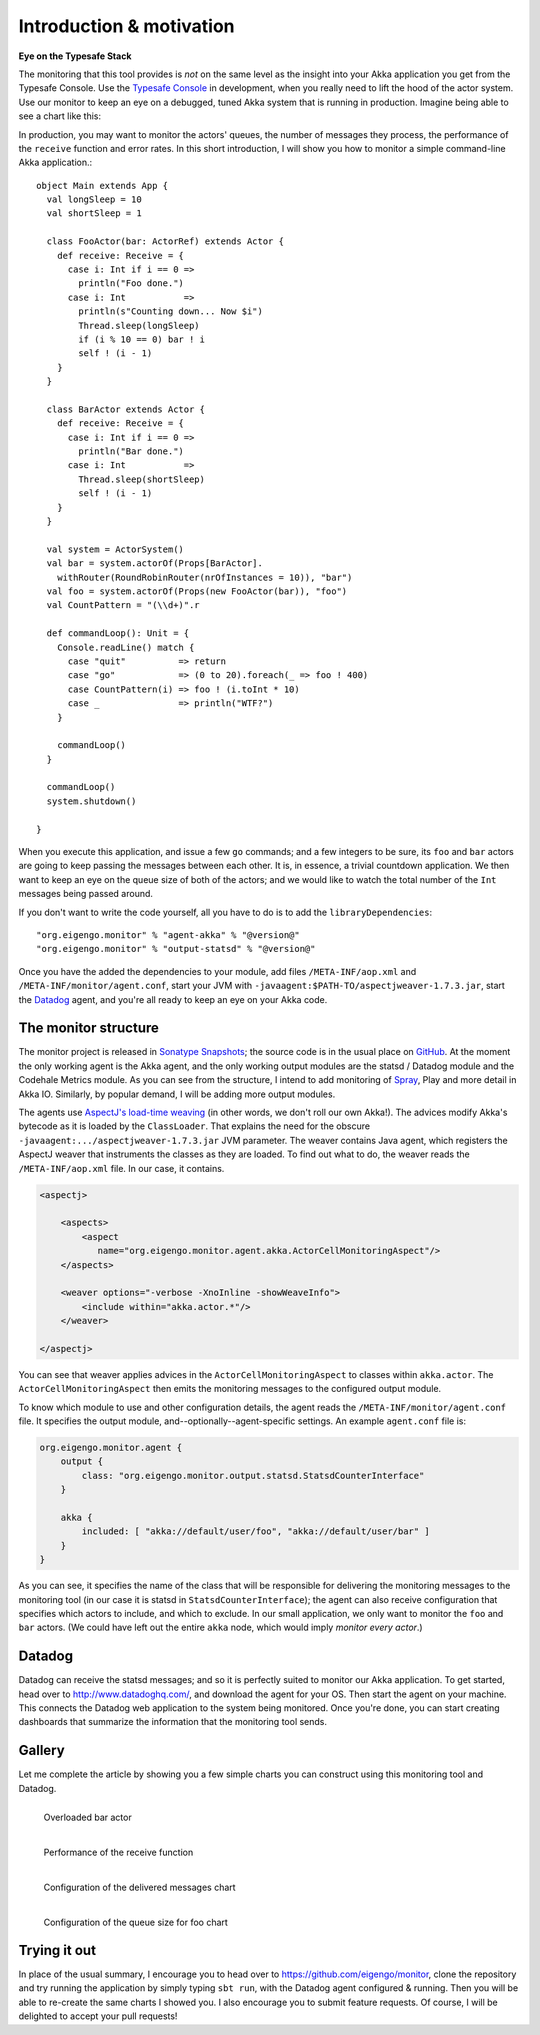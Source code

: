 .. _intro:

##########################
Introduction  & motivation
##########################

**Eye on the Typesafe Stack**

The monitoring that this tool provides is *not* on the same level as the insight into your Akka
application you get from the Typesafe Console. Use the
`Typesafe Console <http://typesafe.com/products/typesafe-subscription>`_ in development, when you really
need to lift the hood of the actor system. Use our monitor to keep an eye on a debugged, tuned Akka
system that is running in production. Imagine being able to see a chart like this:

.. image:: images/unhappy.png
   :align: center
   :width: 680

In production, you may want to monitor the actors' queues, the number of messages they process, the
performance of the ``receive`` function and error rates. In this short introduction, I will show you
how to monitor a simple command-line Akka application.::

    object Main extends App {
      val longSleep = 10
      val shortSleep = 1

      class FooActor(bar: ActorRef) extends Actor {
        def receive: Receive = {
          case i: Int if i == 0 =>
            println("Foo done.")
          case i: Int           =>
            println(s"Counting down... Now $i")
            Thread.sleep(longSleep)
            if (i % 10 == 0) bar ! i
            self ! (i - 1)
        }
      }

      class BarActor extends Actor {
        def receive: Receive = {
          case i: Int if i == 0 =>
            println("Bar done.")
          case i: Int           =>
            Thread.sleep(shortSleep)
            self ! (i - 1)
        }
      }

      val system = ActorSystem()
      val bar = system.actorOf(Props[BarActor].
      	withRouter(RoundRobinRouter(nrOfInstances = 10)), "bar")
      val foo = system.actorOf(Props(new FooActor(bar)), "foo")
      val CountPattern = "(\\d+)".r

      def commandLoop(): Unit = {
        Console.readLine() match {
          case "quit"          => return
          case "go"            => (0 to 20).foreach(_ => foo ! 400)
          case CountPattern(i) => foo ! (i.toInt * 10)
          case _               => println("WTF?")
        }

        commandLoop()
      }

      commandLoop()
      system.shutdown()

    }

When you execute this application, and issue a few ``go`` commands; and a few integers to be sure,
its ``foo`` and ``bar`` actors are going to keep passing the messages between each other. It is, in
essence, a trivial countdown application. We then want to keep an eye on the queue size of both of
the actors; and we would like to watch the total number of the ``Int`` messages being passed around.

If you don't want to write the code yourself, all you have to do is to add the ``libraryDependencies``::


    "org.eigengo.monitor" % "agent-akka" % "@version@"
    "org.eigengo.monitor" % "output-statsd" % "@version@"

Once you have the added the dependencies to your module, add files ``/META-INF/aop.xml``
and ``/META-INF/monitor/agent.conf``, start your JVM with
``-javaagent:$PATH-TO/aspectjweaver-1.7.3.jar``, start the
`Datadog <http://http://www.datadoghq.com/>`_ agent, and you're all ready to keep an eye on
your Akka code.

The monitor structure
=====================

The monitor project is released in
`Sonatype Snapshots <https://oss.sonatype.org/content/repositories/snapshots/org/eigengo/monitor>`_;
the source code is in the usual place on `GitHub <https://github.com/eigengo/monitor>`_. At the
moment the only working agent is the Akka agent, and the only working output modules are the
statsd / Datadog module and the Codehale Metrics module. As you can see from the structure, I intend to add monitoring of
`Spray <http://spray.io>`_, Play and more detail in Akka IO. Similarly, by popular demand,
I will be adding more output modules.

The agents use `AspectJ's load-time weaving <http://www.eclipse.org/aspectj/doc/next/devguide/ltw.html>`_
(in other words, we don't roll our own Akka!). The advices modify Akka's bytecode as it is loaded by
the ``ClassLoader``. That explains the need for the obscure ``-javaagent:.../aspectjweaver-1.7.3.jar``
JVM parameter. The weaver contains Java agent, which registers the AspectJ weaver that instruments
the classes as they are loaded. To find out what to do, the weaver reads the ``/META-INF/aop.xml``
file. In our case, it contains.

.. code:: xml

    <aspectj>

        <aspects>
            <aspect 
               name="org.eigengo.monitor.agent.akka.ActorCellMonitoringAspect"/>
        </aspects>

        <weaver options="-verbose -XnoInline -showWeaveInfo">
            <include within="akka.actor.*"/>
        </weaver>

    </aspectj>

You can see that weaver applies advices in the ``ActorCellMonitoringAspect`` to classes within
``akka.actor``. The ``ActorCellMonitoringAspect`` then emits the monitoring messages to the configured
output module.

To know which module to use and other configuration details, the agent reads the
``/META-INF/monitor/agent.conf`` file. It specifies the output module, and--optionally--agent-specific
settings. An example ``agent.conf`` file is:

.. code:: json

    org.eigengo.monitor.agent {
        output {
            class: "org.eigengo.monitor.output.statsd.StatsdCounterInterface"
        }

        akka {
            included: [ "akka://default/user/foo", "akka://default/user/bar" ]
        }
    }

As you can see, it specifies the name of the class that will be responsible for delivering the monitoring
messages to the monitoring tool (in our case it is statsd in ``StatsdCounterInterface``); the agent
can also receive configuration that specifies which actors to include, and which to exclude. In our
small application, we only want to monitor the ``foo`` and ``bar`` actors. (We could have left out
the entire ``akka`` node, which would imply *monitor every actor*.)

Datadog
=======

Datadog can receive the statsd messages; and so it is perfectly suited to monitor our Akka application.
To get started, head over to `http://www.datadoghq.com/ <http://www.datadoghq.com/>`_, and download
the agent for your OS. Then start the agent on your machine. This connects the Datadog web application
to the system being monitored. Once you're done, you can start creating dashboards that summarize the
information that the monitoring tool sends.

Gallery
=======

Let me complete the article by showing you a few simple charts you can construct using this monitoring
tool and Datadog.

.. raw:: latex
    
    \newpage

.. figure:: images/unhappy.png
   :align: left
   :width: 680

   Overloaded bar actor

.. figure:: images/duration.png
   :align: left
   :width: 680

   Performance of the receive function

.. raw:: latex
    
    \newpage

.. figure:: images/delivered-int.png
   :align: left
   :width: 680

   Configuration of the delivered messages chart

.. raw:: latex
    
    \newpage

.. figure:: images/queue-foo.png
   :align: left
   :width: 680

   Configuration of the queue size for foo chart


Trying it out
=============
In place of the usual summary, I encourage you to head over to
`https://github.com/eigengo/monitor <https://github.com/eigengo/monitor>`_, clone the repository and
try running the application by simply typing ``sbt run``, with the Datadog agent configured & running.
Then you will be able to re-create the same charts I showed you. I also encourage you to submit
feature requests. Of course, I will be delighted to accept your pull requests!
